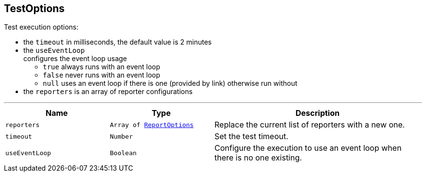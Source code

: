 == TestOptions

++++
 Test execution options:

 <ul>
   <li>the <code>timeout</code> in milliseconds, the default value is 2 minutes </li>
   <li>the <code>useEventLoop</code></li> configures the event loop usage
     <ul>
       <li><code>true</code> always runs with an event loop</li>
       <li><code>false</code> never runs with an event loop</li>
       <li><code>null</code> uses an event loop if there is one (provided by link)
       otherwise run without</li>
     </ul>
   </li>
   <li>the <code>reporters</code> is an array of reporter configurations</li>
 </ul>
++++
'''

[cols=">25%,^25%,50%"]
[frame="topbot"]
|===
^|Name | Type ^| Description

|[[reporters]]`reporters`
|`Array of link:ReportOptions.html[ReportOptions]`
|+++
Replace the current list of reporters with a new one.+++

|[[timeout]]`timeout`
|`Number`
|+++
Set the test timeout.+++

|[[useEventLoop]]`useEventLoop`
|`Boolean`
|+++
Configure the execution to use an event loop when there is no one existing.+++
|===
